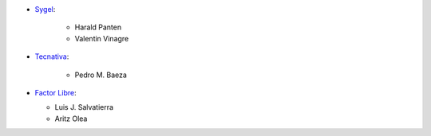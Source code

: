 * `Sygel <https://www.sygel.es>`_:

    * Harald Panten
    * Valentin Vinagre

* `Tecnativa <https://www.tecnativa.com>`_:

    * Pedro M. Baeza

* `Factor Libre <https://factorlibre.com>`_:

  * Luis J. Salvatierra
  * Aritz Olea
